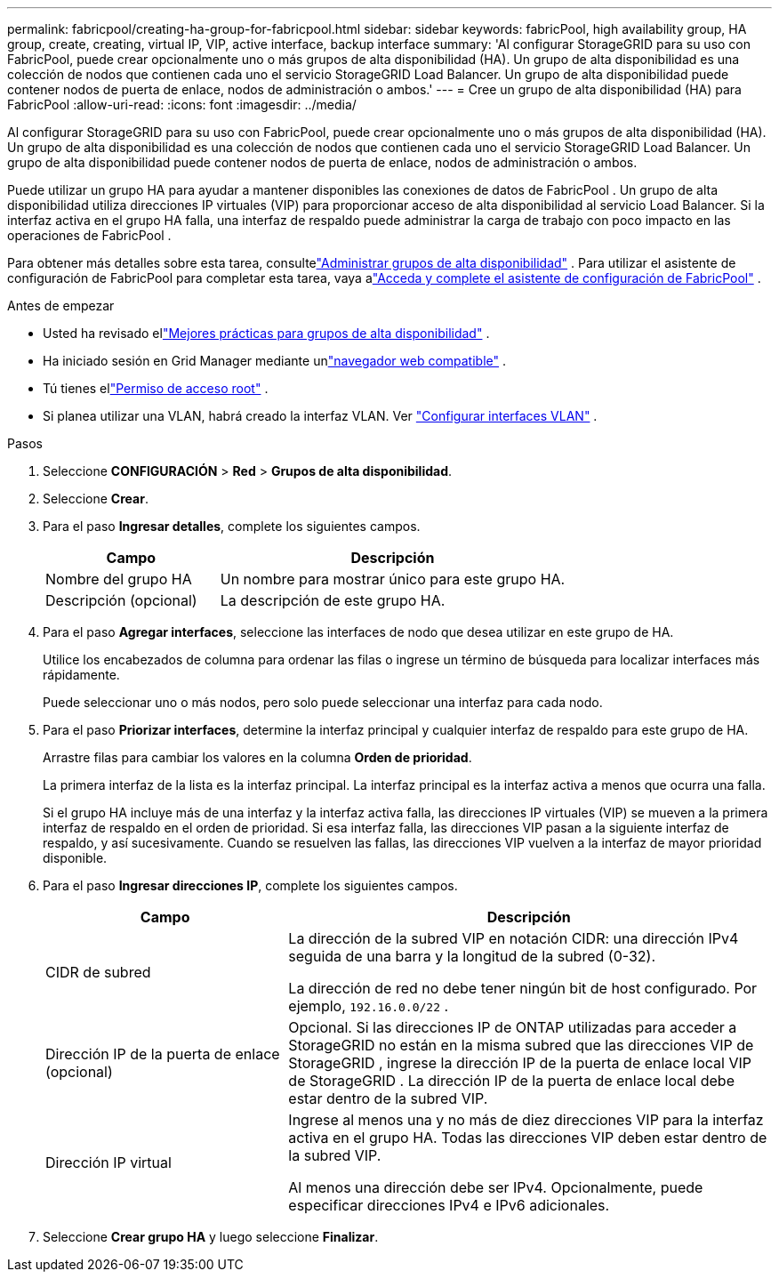 ---
permalink: fabricpool/creating-ha-group-for-fabricpool.html 
sidebar: sidebar 
keywords: fabricPool, high availability group, HA group, create, creating, virtual IP, VIP, active interface, backup interface 
summary: 'Al configurar StorageGRID para su uso con FabricPool, puede crear opcionalmente uno o más grupos de alta disponibilidad (HA).  Un grupo de alta disponibilidad es una colección de nodos que contienen cada uno el servicio StorageGRID Load Balancer.  Un grupo de alta disponibilidad puede contener nodos de puerta de enlace, nodos de administración o ambos.' 
---
= Cree un grupo de alta disponibilidad (HA) para FabricPool
:allow-uri-read: 
:icons: font
:imagesdir: ../media/


[role="lead"]
Al configurar StorageGRID para su uso con FabricPool, puede crear opcionalmente uno o más grupos de alta disponibilidad (HA).  Un grupo de alta disponibilidad es una colección de nodos que contienen cada uno el servicio StorageGRID Load Balancer.  Un grupo de alta disponibilidad puede contener nodos de puerta de enlace, nodos de administración o ambos.

Puede utilizar un grupo HA para ayudar a mantener disponibles las conexiones de datos de FabricPool .  Un grupo de alta disponibilidad utiliza direcciones IP virtuales (VIP) para proporcionar acceso de alta disponibilidad al servicio Load Balancer.  Si la interfaz activa en el grupo HA falla, una interfaz de respaldo puede administrar la carga de trabajo con poco impacto en las operaciones de FabricPool .

Para obtener más detalles sobre esta tarea, consultelink:../admin/managing-high-availability-groups.html["Administrar grupos de alta disponibilidad"] .  Para utilizar el asistente de configuración de FabricPool para completar esta tarea, vaya alink:use-fabricpool-setup-wizard-steps.html["Acceda y complete el asistente de configuración de FabricPool"] .

.Antes de empezar
* Usted ha revisado ellink:best-practices-for-high-availability-groups.html["Mejores prácticas para grupos de alta disponibilidad"] .
* Ha iniciado sesión en Grid Manager mediante unlink:../admin/web-browser-requirements.html["navegador web compatible"] .
* Tú tienes ellink:../admin/admin-group-permissions.html["Permiso de acceso root"] .
* Si planea utilizar una VLAN, habrá creado la interfaz VLAN. Ver link:../admin/configure-vlan-interfaces.html["Configurar interfaces VLAN"] .


.Pasos
. Seleccione *CONFIGURACIÓN* > *Red* > *Grupos de alta disponibilidad*.
. Seleccione *Crear*.
. Para el paso *Ingresar detalles*, complete los siguientes campos.
+
[cols="1a,2a"]
|===
| Campo | Descripción 


 a| 
Nombre del grupo HA
 a| 
Un nombre para mostrar único para este grupo HA.



 a| 
Descripción (opcional)
 a| 
La descripción de este grupo HA.

|===
. Para el paso *Agregar interfaces*, seleccione las interfaces de nodo que desea utilizar en este grupo de HA.
+
Utilice los encabezados de columna para ordenar las filas o ingrese un término de búsqueda para localizar interfaces más rápidamente.

+
Puede seleccionar uno o más nodos, pero solo puede seleccionar una interfaz para cada nodo.

. Para el paso *Priorizar interfaces*, determine la interfaz principal y cualquier interfaz de respaldo para este grupo de HA.
+
Arrastre filas para cambiar los valores en la columna *Orden de prioridad*.

+
La primera interfaz de la lista es la interfaz principal.  La interfaz principal es la interfaz activa a menos que ocurra una falla.

+
Si el grupo HA incluye más de una interfaz y la interfaz activa falla, las direcciones IP virtuales (VIP) se mueven a la primera interfaz de respaldo en el orden de prioridad.  Si esa interfaz falla, las direcciones VIP pasan a la siguiente interfaz de respaldo, y así sucesivamente.  Cuando se resuelven las fallas, las direcciones VIP vuelven a la interfaz de mayor prioridad disponible.

. Para el paso *Ingresar direcciones IP*, complete los siguientes campos.
+
[cols="1a,2a"]
|===
| Campo | Descripción 


 a| 
CIDR de subred
 a| 
La dirección de la subred VIP en notación CIDR: una dirección IPv4 seguida de una barra y la longitud de la subred (0-32).

La dirección de red no debe tener ningún bit de host configurado. Por ejemplo,  `192.16.0.0/22` .



 a| 
Dirección IP de la puerta de enlace (opcional)
 a| 
Opcional. Si las direcciones IP de ONTAP utilizadas para acceder a StorageGRID no están en la misma subred que las direcciones VIP de StorageGRID , ingrese la dirección IP de la puerta de enlace local VIP de StorageGRID .  La dirección IP de la puerta de enlace local debe estar dentro de la subred VIP.



 a| 
Dirección IP virtual
 a| 
Ingrese al menos una y no más de diez direcciones VIP para la interfaz activa en el grupo HA.  Todas las direcciones VIP deben estar dentro de la subred VIP.

Al menos una dirección debe ser IPv4.  Opcionalmente, puede especificar direcciones IPv4 e IPv6 adicionales.

|===
. Seleccione *Crear grupo HA* y luego seleccione *Finalizar*.

